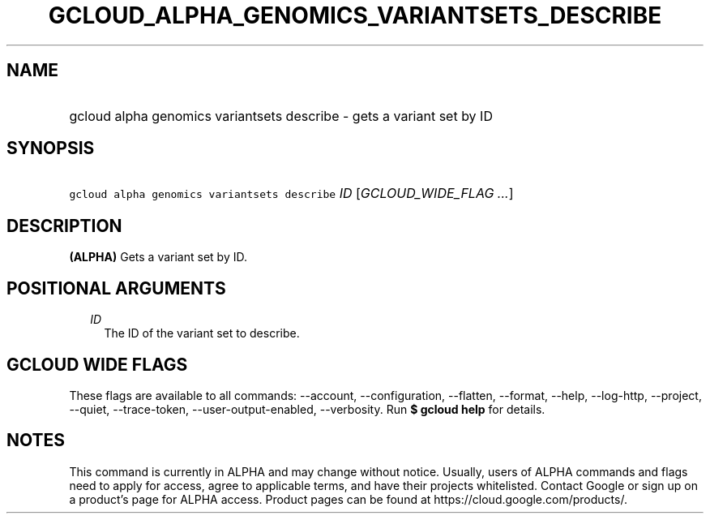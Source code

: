 
.TH "GCLOUD_ALPHA_GENOMICS_VARIANTSETS_DESCRIBE" 1



.SH "NAME"
.HP
gcloud alpha genomics variantsets describe \- gets a variant set by ID



.SH "SYNOPSIS"
.HP
\f5gcloud alpha genomics variantsets describe\fR \fIID\fR [\fIGCLOUD_WIDE_FLAG\ ...\fR]



.SH "DESCRIPTION"

\fB(ALPHA)\fR Gets a variant set by ID.



.SH "POSITIONAL ARGUMENTS"

.RS 2m
.TP 2m
\fIID\fR
The ID of the variant set to describe.


.RE
.sp

.SH "GCLOUD WIDE FLAGS"

These flags are available to all commands: \-\-account, \-\-configuration,
\-\-flatten, \-\-format, \-\-help, \-\-log\-http, \-\-project, \-\-quiet,
\-\-trace\-token, \-\-user\-output\-enabled, \-\-verbosity. Run \fB$ gcloud
help\fR for details.



.SH "NOTES"

This command is currently in ALPHA and may change without notice. Usually, users
of ALPHA commands and flags need to apply for access, agree to applicable terms,
and have their projects whitelisted. Contact Google or sign up on a product's
page for ALPHA access. Product pages can be found at
https://cloud.google.com/products/.

